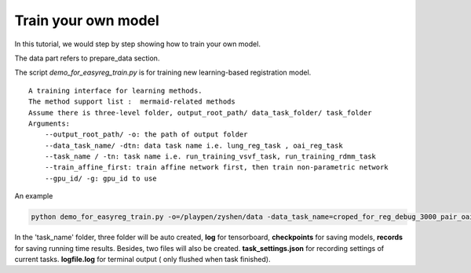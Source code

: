 Train your own model
========================================

In this tutorial, we would step by step showing how to train your own model.


The data part refers to prepare_data section.


The script *demo_for_easyreg_train.py* is for training new learning-based registration model.

::

        A training interface for learning methods.
        The method support list :  mermaid-related methods
        Assume there is three-level folder, output_root_path/ data_task_folder/ task_folder
        Arguments:
            --output_root_path/ -o: the path of output folder
            --data_task_name/ -dtn: data task name i.e. lung_reg_task , oai_reg_task
            --task_name / -tn: task name i.e. run_training_vsvf_task, run_training_rdmm_task
            --train_affine_first: train affine network first, then train non-parametric network
            --gpu_id/ -g: gpu_id to use

An example

..  code::

    python demo_for_easyreg_train.py -o=/playpen/zyshen/data -data_task_name=croped_for_reg_debug_3000_pair_oai_reg_inter -task_name=interface_rdmm -ts=/playpen/zyshen/reg_clean/demo/demo_settings/mermaid/training_network_rdmm -g=0



In the 'task_name' folder, three folder will be auto created, **log** for tensorboard, **checkpoints** for saving models,
**records** for saving running time results. Besides, two files will also be created. **task_settings.json** for recording settings of current tasks.
**logfile.log** for terminal output ( only flushed when task finished).